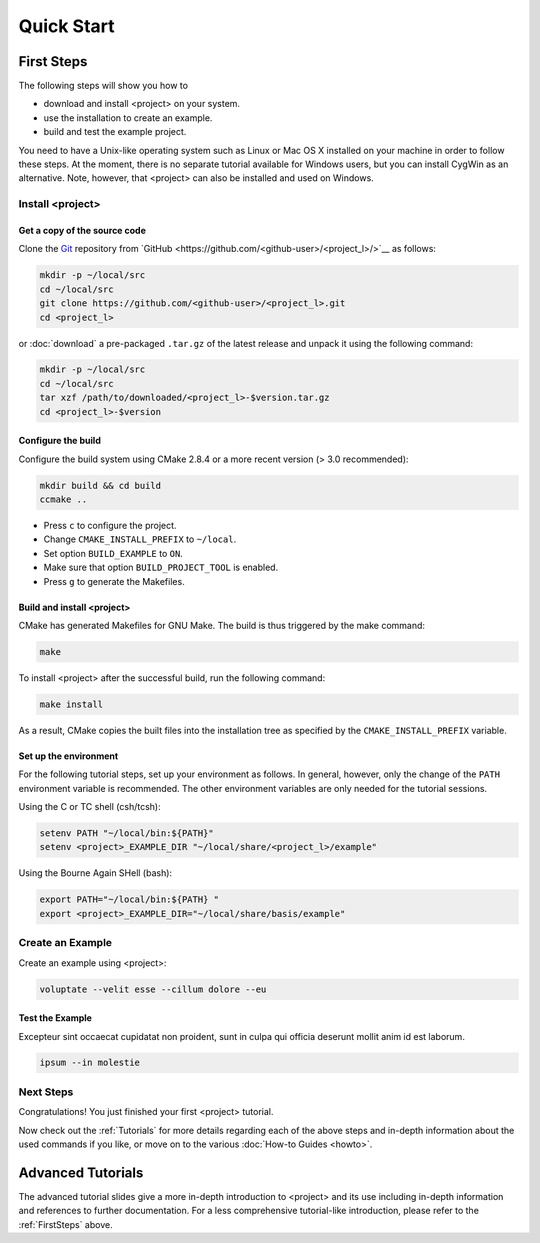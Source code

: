 .. _QuickStartGuides:

===========
Quick Start
===========


.. _FirstSteps:

First Steps
===========

The following steps will show you how to

- download and install <project> on your system.
- use the installation to create an example.
- build and test the example project.

You need to have a Unix-like operating system such as Linux or Mac OS X installed on your
machine in order to follow these steps. At the moment, there is no separate tutorial
available for Windows users, but you can install CygWin as an alternative.
Note, however, that <project> can also be installed and used on Windows.


Install <project>
--------------------------------------

Get a copy of the source code
~~~~~~~~~~~~~~~~~~~~~~~~~~~~~

Clone the `Git <http://git-scm.com/>`__ repository from `GitHub <https://github.com/<github-user>/<project_l>/>`__ as follows:

.. code-block:: bash
    
    mkdir -p ~/local/src
    cd ~/local/src
    git clone https://github.com/<github-user>/<project_l>.git
    cd <project_l>
    
or :doc:`download` a pre-packaged ``.tar.gz`` of the latest release and unpack it using the following command:

.. code-block:: bash

    mkdir -p ~/local/src
    cd ~/local/src
    tar xzf /path/to/downloaded/<project_l>-$version.tar.gz
    cd <project_l>-$version


Configure the build
~~~~~~~~~~~~~~~~~~~

Configure the build system using CMake 2.8.4 or a more recent version (> 3.0 recommended):

.. code-block:: bash
    
    mkdir build && cd build
    ccmake ..

- Press ``c`` to configure the project.
- Change ``CMAKE_INSTALL_PREFIX`` to ``~/local``.
- Set option ``BUILD_EXAMPLE`` to ``ON``.
- Make sure that option ``BUILD_PROJECT_TOOL`` is enabled.
- Press ``g`` to generate the Makefiles.

Build and install <project>
~~~~~~~~~~~~~~~~~~~~~~~~~~~~~~~~~~~~~~~~~~~~~~~~

CMake has generated Makefiles for GNU Make. The build is thus triggered by the make command:

.. code-block:: bash
    
    make

To install <project> after the successful build, run the following command:

.. code-block:: bash
    
    make install

As a result, CMake copies the built files into the installation tree as specified by the
``CMAKE_INSTALL_PREFIX`` variable.

.. _GettingStartedEnvironment:

Set up the environment
~~~~~~~~~~~~~~~~~~~~~~

For the following tutorial steps, set up your environment as follows. In general, however,
only the change of the ``PATH`` environment variable is recommended. The other environment
variables are only needed for the tutorial sessions.

Using the C or TC shell (csh/tcsh):

.. code-block:: bash
    
    setenv PATH "~/local/bin:${PATH}"
    setenv <project>_EXAMPLE_DIR "~/local/share/<project_l>/example"

Using the Bourne Again SHell (bash):

.. code-block:: bash
    
    export PATH="~/local/bin:${PATH} "
    export <project>_EXAMPLE_DIR="~/local/share/basis/example"


Create an Example
-----------------

Create an example using <project>:

.. code-block:: bash
    
    voluptate --velit esse --cillum dolore --eu



Test the Example
~~~~~~~~~~~~~~~~

Excepteur sint occaecat cupidatat non proident, 
sunt in culpa qui officia deserunt mollit anim 
id est laborum.


.. code-block:: bash
    
    ipsum --in molestie


Next Steps
----------

Congratulations! You just finished your first <project> tutorial.

Now check out the :ref:`Tutorials` for more details regarding each of the
above steps and in-depth information about the used commands if you like,
or move on to the various :doc:`How-to Guides <howto>`.


.. _Tutorials:

Advanced Tutorials
==================

The advanced tutorial slides give a more in-depth introduction to <project> and
its use including in-depth information and references to further documentation. For a less
comprehensive tutorial-like introduction, please refer to the :ref:`FirstSteps` above.

.. ref links are required for the PDF version as the download directive in
   this case does not translate to a hyperlink, but text only.

